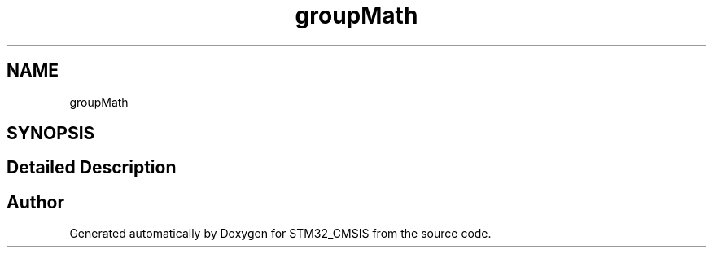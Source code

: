 .TH "groupMath" 3 "Sun Apr 16 2017" "STM32_CMSIS" \" -*- nroff -*-
.ad l
.nh
.SH NAME
groupMath
.SH SYNOPSIS
.br
.PP
.SH "Detailed Description"
.PP 

.SH "Author"
.PP 
Generated automatically by Doxygen for STM32_CMSIS from the source code\&.

